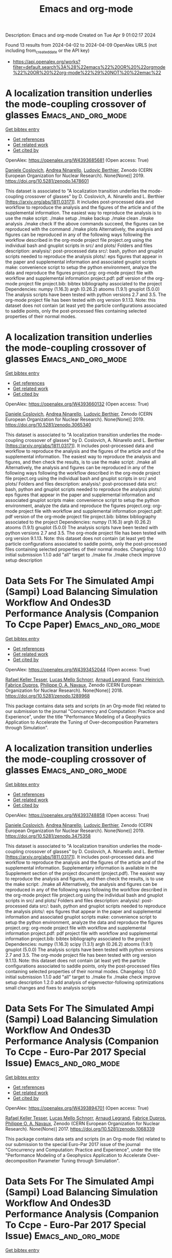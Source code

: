 #+TITLE: Emacs and org-mode
Description: Emacs and org-mode
Created on Tue Apr  9 01:02:17 2024

Found 13 results from 2024-04-02 to 2024-04-09
OpenAlex URLS (not including from_created_date or the API key)
- [[https://api.openalex.org/works?filter=default.search%3A%28%22emacs%22%20OR%20%22orgmode%22%20OR%20%22org-mode%22%29%20NOT%20%22emac%22]]

* A localization transition underlies the mode-coupling crossover of glasses  :Emacs_and_org_mode:
:PROPERTIES:
:UUID: https://openalex.org/W4393685681
:TOPICS: Slow Light Propagation and Quantum Memory, Dynamics of Synchronization in Complex Networks, Polarimetric Imaging for Remote Sensing and Biomedical Applications
:PUBLICATION_DATE: 2019-05-18
:END:    
    
[[elisp:(doi-add-bibtex-entry "https://doi.org/10.5281/zenodo.1478601")][Get bibtex entry]] 

- [[elisp:(progn (xref--push-markers (current-buffer) (point)) (oa--referenced-works "https://openalex.org/W4393685681"))][Get references]]
- [[elisp:(progn (xref--push-markers (current-buffer) (point)) (oa--related-works "https://openalex.org/W4393685681"))][Get related work]]
- [[elisp:(progn (xref--push-markers (current-buffer) (point)) (oa--cited-by-works "https://openalex.org/W4393685681"))][Get cited by]]

OpenAlex: https://openalex.org/W4393685681 (Open access: True)
    
[[https://openalex.org/A5039977705][Daniele Coslovich]], [[https://openalex.org/A5015356820][Andrea Ninarello]], [[https://openalex.org/A5036561939][Ludovic Berthier]], Zenodo (CERN European Organization for Nuclear Research). None(None)] 2019. https://doi.org/10.5281/zenodo.1478601 
     
This dataset is associated to "A localization transition underlies the mode-coupling crossover of glasses" by D. Coslovich, A. Ninarello and L. Berthier [https://arxiv.org/abs/1811.03171]. It includes post-processed data and workflow to reproduce the analysis and the figures of the article and of the supplemental information. The easiest way to reproduce the analysis is to use the make script: ./make setup ./make backup ./make clean ./make analysis ./make check If the above commands succeed, the figures can be reproduced with the command ./make plots Alternatively, the analysis and figures can be reproduced in any of the following ways following the workflow described in the org-mode project file project.org using the individual bash and gnuplot scripts in src/ and plots/ Folders and files description: analysis/: post-processed data src/: bash, python and gnuplot scripts needed to reproduce the analysis plots/: eps figures that appear in the paper and supplemental information and associated gnuplot scripts make: convenience script to setup the python environment, analyze the data and reproduce the figures project.org: org-mode project file with workflow and supplemental information project.pdf: pdf version of the org-mode project file project.bib: bibtex bibliography associated to the project Dependencies: numpy (1.16.3) argh (0.26.2) atooms (1.9.1) gnuplot (5.0.0) The analysis scripts have been tested with python versions 2.7 and 3.5. The org-mode project file has been tested with org version 9.1.13. Note: this dataset does not contain (at least yet) the particle configurations associated to saddle points, only the post-processed files containing selected properties of their normal modes.    

    

* A localization transition underlies the mode-coupling crossover of glasses  :Emacs_and_org_mode:
:PROPERTIES:
:UUID: https://openalex.org/W4393660132
:TOPICS: Slow Light Propagation and Quantum Memory, Dynamics of Synchronization in Complex Networks, Polarimetric Imaging for Remote Sensing and Biomedical Applications
:PUBLICATION_DATE: 2019-05-18
:END:    
    
[[elisp:(doi-add-bibtex-entry "https://doi.org/10.5281/zenodo.3065340")][Get bibtex entry]] 

- [[elisp:(progn (xref--push-markers (current-buffer) (point)) (oa--referenced-works "https://openalex.org/W4393660132"))][Get references]]
- [[elisp:(progn (xref--push-markers (current-buffer) (point)) (oa--related-works "https://openalex.org/W4393660132"))][Get related work]]
- [[elisp:(progn (xref--push-markers (current-buffer) (point)) (oa--cited-by-works "https://openalex.org/W4393660132"))][Get cited by]]

OpenAlex: https://openalex.org/W4393660132 (Open access: True)
    
[[https://openalex.org/A5039977705][Daniele Coslovich]], [[https://openalex.org/A5015356820][Andrea Ninarello]], [[https://openalex.org/A5036561939][Ludovic Berthier]], Zenodo (CERN European Organization for Nuclear Research). None(None)] 2019. https://doi.org/10.5281/zenodo.3065340 
     
This dataset is associated to "A localization transition underlies the mode-coupling crossover of glasses" by D. Coslovich, A. Ninarello and L. Berthier [https://arxiv.org/abs/1811.03171]. It includes post-processed data and workflow to reproduce the analysis and the figures of the article and of the supplemental information. The easiest way to reproduce the analysis and figures, and then check the results, is to use the make script: ./make all Alternatively, the analysis and figures can be reproduced in any of the following ways following the workflow described in the org-mode project file project.org using the individual bash and gnuplot scripts in src/ and plots/ Folders and files description: analysis/: post-processed data src/: bash, python and gnuplot scripts needed to reproduce the analysis plots/: eps figures that appear in the paper and supplemental information and associated gnuplot scripts make: convenience script to setup the python environment, analyze the data and reproduce the figures project.org: org-mode project file with workflow and supplemental information project.pdf: pdf version of the org-mode project file project.bib: bibtex bibliography associated to the project Dependencies: numpy (1.16.3) argh (0.26.2) atooms (1.9.1) gnuplot (5.0.0) The analysis scripts have been tested with python versions 2.7 and 3.5. The org-mode project file has been tested with org version 9.1.13. Note: this dataset does not contain (at least yet) the particle configurations associated to saddle points, only the post-processed files containing selected properties of their normal modes. Changelog: 1.0.0 initial submission 1.1.0 add "all" target to ./make fix ./make check improve setup description    

    

* Data Sets For The Simulated Ampi (Sampi) Load Balancing Simulation Workflow And Ondes3D Performance Analysis (Companion To Ccpe Paper)  :Emacs_and_org_mode:
:PROPERTIES:
:UUID: https://openalex.org/W4393452044
:TOPICS: Optimization Techniques in Simulation Modeling, Real-Time Simulation Technologies for Power Systems
:PUBLICATION_DATE: 2018-06-14
:END:    
    
[[elisp:(doi-add-bibtex-entry "https://doi.org/10.5281/zenodo.1289968")][Get bibtex entry]] 

- [[elisp:(progn (xref--push-markers (current-buffer) (point)) (oa--referenced-works "https://openalex.org/W4393452044"))][Get references]]
- [[elisp:(progn (xref--push-markers (current-buffer) (point)) (oa--related-works "https://openalex.org/W4393452044"))][Get related work]]
- [[elisp:(progn (xref--push-markers (current-buffer) (point)) (oa--cited-by-works "https://openalex.org/W4393452044"))][Get cited by]]

OpenAlex: https://openalex.org/W4393452044 (Open access: True)
    
[[https://openalex.org/A5085376000][Rafael Keller Tesser]], [[https://openalex.org/A5021011013][Lucas Mello Schnorr]], [[https://openalex.org/A5053847032][Arnaud Legrand]], [[https://openalex.org/A5056105588][Franz Heinrich]], [[https://openalex.org/A5042957624][Fabrice Dupros]], [[https://openalex.org/A5091234084][Philippe O. A. Navaux]], Zenodo (CERN European Organization for Nuclear Research). None(None)] 2018. https://doi.org/10.5281/zenodo.1289968 
     
This package contains data sets and scripts (in an Org-mode file) related to our submission to the journal "Concurrency and Computation: Practice and Experience", under the title "Performance Modeling of a Geophysics Application to Accelerate the Tuning of Over-decomposition Parameters through Simulation".    

    

* A localization transition underlies the mode-coupling crossover of glasses  :Emacs_and_org_mode:
:PROPERTIES:
:UUID: https://openalex.org/W4393748858
:TOPICS: Slow Light Propagation and Quantum Memory, Dynamics of Synchronization in Complex Networks, Polarimetric Imaging for Remote Sensing and Biomedical Applications
:PUBLICATION_DATE: 2019-10-07
:END:    
    
[[elisp:(doi-add-bibtex-entry "https://doi.org/10.5281/zenodo.3475358")][Get bibtex entry]] 

- [[elisp:(progn (xref--push-markers (current-buffer) (point)) (oa--referenced-works "https://openalex.org/W4393748858"))][Get references]]
- [[elisp:(progn (xref--push-markers (current-buffer) (point)) (oa--related-works "https://openalex.org/W4393748858"))][Get related work]]
- [[elisp:(progn (xref--push-markers (current-buffer) (point)) (oa--cited-by-works "https://openalex.org/W4393748858"))][Get cited by]]

OpenAlex: https://openalex.org/W4393748858 (Open access: True)
    
[[https://openalex.org/A5039977705][Daniele Coslovich]], [[https://openalex.org/A5015356820][Andrea Ninarello]], [[https://openalex.org/A5036561939][Ludovic Berthier]], Zenodo (CERN European Organization for Nuclear Research). None(None)] 2019. https://doi.org/10.5281/zenodo.3475358 
     
This dataset is associated to "A localization transition underlies the mode-coupling crossover of glasses" by D. Coslovich, A. Ninarello and L. Berthier [https://arxiv.org/abs/1811.03171]. It includes post-processed data and workflow to reproduce the analysis and the figures of the article and of the supplemental information. Supplementary information is available in the Supplement section of the project document (project.pdf). The easiest way to reproduce the analysis and figures, and then check the results, is to use the make script: ./make all Alternatively, the analysis and figures can be reproduced in any of the following ways following the workflow described in the org-mode project file project.org using the individual bash and gnuplot scripts in src/ and plots/ Folders and files description: analysis/: post-processed data src/: bash, python and gnuplot scripts needed to reproduce the analysis plots/: eps figures that appear in the paper and supplemental information and associated gnuplot scripts make: convenience script to setup the python environment, analyze the data and reproduce the figures project.org: org-mode project file with workflow and supplemental information project.pdf: pdf project file with workflow and supplemental information project.bib: bibtex bibliography associated to the project Dependencies: numpy (1.16.3) scipy (1.3.1) argh (0.26.2) atooms (1.9.1) gnuplot (5.0.0) The analysis scripts have been tested with python versions 2.7 and 3.5. The org-mode project file has been tested with org version 9.1.13. Note: this dataset does not contain (at least yet) the particle configurations associated to saddle points, only the post-processed files containing selected properties of their normal modes. Changelog: 1.0.0 initial submission 1.1.0 add "all" target to ./make fix ./make check improve setup description 1.2.0 add analysis of eigenvector-following optimizations small changes and fixes to analysis scripts    

    

* Data Sets For The Simulated Ampi (Sampi) Load Balancing Simulation Workflow And Ondes3D Performance Analysis (Companion To Ccpe  - Euro-Par 2017 Special Issue)  :Emacs_and_org_mode:
:PROPERTIES:
:UUID: https://openalex.org/W4393894701
:TOPICS: Optimization Techniques in Simulation Modeling
:PUBLICATION_DATE: 2017-11-29
:END:    
    
[[elisp:(doi-add-bibtex-entry "https://doi.org/10.5281/zenodo.1068339")][Get bibtex entry]] 

- [[elisp:(progn (xref--push-markers (current-buffer) (point)) (oa--referenced-works "https://openalex.org/W4393894701"))][Get references]]
- [[elisp:(progn (xref--push-markers (current-buffer) (point)) (oa--related-works "https://openalex.org/W4393894701"))][Get related work]]
- [[elisp:(progn (xref--push-markers (current-buffer) (point)) (oa--cited-by-works "https://openalex.org/W4393894701"))][Get cited by]]

OpenAlex: https://openalex.org/W4393894701 (Open access: True)
    
[[https://openalex.org/A5085376000][Rafael Keller Tesser]], [[https://openalex.org/A5021011013][Lucas Mello Schnorr]], [[https://openalex.org/A5053847032][Arnaud Legrand]], [[https://openalex.org/A5042957624][Fabrice Dupros]], [[https://openalex.org/A5091234084][Philippe O. A. Navaux]], Zenodo (CERN European Organization for Nuclear Research). None(None)] 2017. https://doi.org/10.5281/zenodo.1068339 
     
This package contains data sets and scripts (in an Org-mode file) related to our submission to the special Euro-Par 2017 issue of the journal "Concurrency and Computation: Practice and Experience", under the title "Performance Modeling of a Geophysics Application to Accelerate Over-decomposition Parameter Tuning through Simulation".    

    

* Data Sets For The Simulated Ampi (Sampi) Load Balancing Simulation Workflow And Ondes3D Performance Analysis (Companion To Ccpe  - Euro-Par 2017 Special Issue)  :Emacs_and_org_mode:
:PROPERTIES:
:UUID: https://openalex.org/W4393563946
:TOPICS: Optimization Techniques in Simulation Modeling
:PUBLICATION_DATE: 2017-11-29
:END:    
    
[[elisp:(doi-add-bibtex-entry "https://doi.org/10.5281/zenodo.1068338")][Get bibtex entry]] 

- [[elisp:(progn (xref--push-markers (current-buffer) (point)) (oa--referenced-works "https://openalex.org/W4393563946"))][Get references]]
- [[elisp:(progn (xref--push-markers (current-buffer) (point)) (oa--related-works "https://openalex.org/W4393563946"))][Get related work]]
- [[elisp:(progn (xref--push-markers (current-buffer) (point)) (oa--cited-by-works "https://openalex.org/W4393563946"))][Get cited by]]

OpenAlex: https://openalex.org/W4393563946 (Open access: True)
    
[[https://openalex.org/A5085376000][Rafael Keller Tesser]], [[https://openalex.org/A5021011013][Lucas Mello Schnorr]], [[https://openalex.org/A5053847032][Arnaud Legrand]], [[https://openalex.org/A5042957624][Fabrice Dupros]], [[https://openalex.org/A5091234084][Philippe O. A. Navaux]], Zenodo (CERN European Organization for Nuclear Research). None(None)] 2017. https://doi.org/10.5281/zenodo.1068338 
     
This package contains data sets and scripts (in an Org-mode file) related to our submission to the special Euro-Par 2017 issue of the journal "Concurrency and Computation: Practice and Experience", under the title "Performance Modeling of a Geophysics Application to Accelerate Over-decomposition Parameter Tuning through Simulation".    

    

* Taming the fixed-node error in diffusion Monte Carlo via range separation  :Emacs_and_org_mode:
:PROPERTIES:
:UUID: https://openalex.org/W4393603074
:TOPICS: Image Denoising Techniques and Algorithms, Diffusion Magnetic Resonance Imaging, Nuclear Magnetic Resonance Applications in Various Fields
:PUBLICATION_DATE: 2020-08-23
:END:    
    
[[elisp:(doi-add-bibtex-entry "https://doi.org/10.5281/zenodo.3996568")][Get bibtex entry]] 

- [[elisp:(progn (xref--push-markers (current-buffer) (point)) (oa--referenced-works "https://openalex.org/W4393603074"))][Get references]]
- [[elisp:(progn (xref--push-markers (current-buffer) (point)) (oa--related-works "https://openalex.org/W4393603074"))][Get related work]]
- [[elisp:(progn (xref--push-markers (current-buffer) (point)) (oa--cited-by-works "https://openalex.org/W4393603074"))][Get cited by]]

OpenAlex: https://openalex.org/W4393603074 (Open access: True)
    
[[https://openalex.org/A5086592608][Anthony Scemama]], [[https://openalex.org/A5050282598][Emmanuel Giner]], [[https://openalex.org/A5015982541][Anouar Benali]], [[https://openalex.org/A5039205389][Pierre‐François Loos]], Zenodo (CERN European Organization for Nuclear Research). None(None)] 2020. https://doi.org/10.5281/zenodo.3996568 
     
Suplementary information. Contains the org-mode computational notebook with all the input data (geometries, basis sets, pseudo-potentials) and output data (computed energies, densities, number of determinants) related to the article. A csv file is created by the notebook and an HTML export of the notebook is also provided.    

    

* Taming the fixed-node error in diffusion Monte Carlo via range separation  :Emacs_and_org_mode:
:PROPERTIES:
:UUID: https://openalex.org/W4393738449
:TOPICS: Image Denoising Techniques and Algorithms, Diffusion Magnetic Resonance Imaging, Nuclear Magnetic Resonance Applications in Various Fields
:PUBLICATION_DATE: 2020-08-23
:END:    
    
[[elisp:(doi-add-bibtex-entry "https://doi.org/10.5281/zenodo.3996567")][Get bibtex entry]] 

- [[elisp:(progn (xref--push-markers (current-buffer) (point)) (oa--referenced-works "https://openalex.org/W4393738449"))][Get references]]
- [[elisp:(progn (xref--push-markers (current-buffer) (point)) (oa--related-works "https://openalex.org/W4393738449"))][Get related work]]
- [[elisp:(progn (xref--push-markers (current-buffer) (point)) (oa--cited-by-works "https://openalex.org/W4393738449"))][Get cited by]]

OpenAlex: https://openalex.org/W4393738449 (Open access: True)
    
[[https://openalex.org/A5086592608][Anthony Scemama]], [[https://openalex.org/A5050282598][Emmanuel Giner]], [[https://openalex.org/A5015982541][Anouar Benali]], [[https://openalex.org/A5039205389][Pierre‐François Loos]], Zenodo (CERN European Organization for Nuclear Research). None(None)] 2020. https://doi.org/10.5281/zenodo.3996567 
     
Suplementary information. Contains the org-mode computational notebook with all the input data (geometries, basis sets, pseudo-potentials) and output data (computed energies, densities, number of determinants) related to the article. A csv file is created by the notebook and an HTML export of the notebook is also provided.    

    

* A localization transition underlies the mode-coupling crossover of glasses  :Emacs_and_org_mode:
:PROPERTIES:
:UUID: https://openalex.org/W4393540788
:TOPICS: Slow Light Propagation and Quantum Memory, Dynamics of Synchronization in Complex Networks, Polarimetric Imaging for Remote Sensing and Biomedical Applications
:PUBLICATION_DATE: 2022-02-24
:END:    
    
[[elisp:(doi-add-bibtex-entry "https://doi.org/10.5281/zenodo.8219016")][Get bibtex entry]] 

- [[elisp:(progn (xref--push-markers (current-buffer) (point)) (oa--referenced-works "https://openalex.org/W4393540788"))][Get references]]
- [[elisp:(progn (xref--push-markers (current-buffer) (point)) (oa--related-works "https://openalex.org/W4393540788"))][Get related work]]
- [[elisp:(progn (xref--push-markers (current-buffer) (point)) (oa--cited-by-works "https://openalex.org/W4393540788"))][Get cited by]]

OpenAlex: https://openalex.org/W4393540788 (Open access: True)
    
[[https://openalex.org/A5039977705][Daniele Coslovich]], [[https://openalex.org/A5015356820][Andrea Ninarello]], [[https://openalex.org/A5036561939][Ludovic Berthier]], Zenodo (CERN European Organization for Nuclear Research). None(None)] 2022. https://doi.org/10.5281/zenodo.8219016 
     
This dataset is associated to "A localization transition underlies the mode-coupling crossover of glasses" by D. Coslovich, A. Ninarello and L. Berthier [https://arxiv.org/abs/1811.03171]. It includes post-processed data and workflow to reproduce the analysis and the figures of the article and of the supplemental information. Supplementary information is available in the Supplement section of the project document (project.pdf). The easiest way to reproduce the analysis and figures, and then check the results, is to use the make script: ./make all Alternatively, the analysis and figures can be reproduced in any of the following ways following the workflow described in the org-mode project file project.org using the individual bash and gnuplot scripts in src/ and plots/ Folders and files description: analysis/: post-processed data src/: bash, python and gnuplot scripts needed to reproduce the analysis plots/: eps figures that appear in the paper and supplemental information and associated gnuplot scripts make: convenience script to setup the python environment, analyze the data and reproduce the figures project.org: org-mode project file with workflow and supplemental information project.pdf: pdf project file with workflow and supplemental information project.bib: bibtex bibliography associated to the project project.setup: org-mode export configuration Dependencies: numpy (1.21.6) scipy (1.11.1) argh (0.26.2) atooms (1.9.1) gnuplot (5.0.0) The analysis scripts have been tested with python 3.8. The org-mode project file has been tested with org version 9.1.13. Note: this dataset does not contain (at least yet) the particle configurations associated to saddle points, only the post-processed files containing selected properties of their normal modes. Changelog: 1.2.2 fix requirements 1.2.1 fix ./src/adiff.py fix final check of ./make all improve pdf layout improve handling of org properties 1.2.0 add analysis of eigenvector-following optimizations small changes and fixes to analysis scripts 1.1.0 add "all" target to ./make fix ./make check improve setup description 1.0.0 initial submission    

    

* A localization transition underlies the mode-coupling crossover of glasses  :Emacs_and_org_mode:
:PROPERTIES:
:UUID: https://openalex.org/W4393556008
:TOPICS: Slow Light Propagation and Quantum Memory, Dynamics of Synchronization in Complex Networks, Polarimetric Imaging for Remote Sensing and Biomedical Applications
:PUBLICATION_DATE: 2022-02-24
:END:    
    
[[elisp:(doi-add-bibtex-entry "https://doi.org/10.5281/zenodo.1478600")][Get bibtex entry]] 

- [[elisp:(progn (xref--push-markers (current-buffer) (point)) (oa--referenced-works "https://openalex.org/W4393556008"))][Get references]]
- [[elisp:(progn (xref--push-markers (current-buffer) (point)) (oa--related-works "https://openalex.org/W4393556008"))][Get related work]]
- [[elisp:(progn (xref--push-markers (current-buffer) (point)) (oa--cited-by-works "https://openalex.org/W4393556008"))][Get cited by]]

OpenAlex: https://openalex.org/W4393556008 (Open access: True)
    
[[https://openalex.org/A5039977705][Daniele Coslovich]], [[https://openalex.org/A5015356820][Andrea Ninarello]], [[https://openalex.org/A5036561939][Ludovic Berthier]], Zenodo (CERN European Organization for Nuclear Research). None(None)] 2022. https://doi.org/10.5281/zenodo.1478600 
     
This dataset is associated to "A localization transition underlies the mode-coupling crossover of glasses" by D. Coslovich, A. Ninarello and L. Berthier [https://arxiv.org/abs/1811.03171]. It includes post-processed data and workflow to reproduce the analysis and the figures of the article and of the supplemental information. Supplementary information is available in the Supplement section of the project document (project.pdf). The easiest way to reproduce the analysis and figures, and then check the results, is to use the make script: ./make all Alternatively, the analysis and figures can be reproduced in any of the following ways following the workflow described in the org-mode project file project.org using the individual bash and gnuplot scripts in src/ and plots/ Folders and files description: analysis/: post-processed data src/: bash, python and gnuplot scripts needed to reproduce the analysis plots/: eps figures that appear in the paper and supplemental information and associated gnuplot scripts make: convenience script to setup the python environment, analyze the data and reproduce the figures project.org: org-mode project file with workflow and supplemental information project.pdf: pdf project file with workflow and supplemental information project.bib: bibtex bibliography associated to the project project.setup: org-mode export configuration Dependencies: numpy (1.21.6) scipy (1.11.1) argh (0.26.2) atooms (1.9.1) gnuplot (5.0.0) The analysis scripts have been tested with python 3.8. The org-mode project file has been tested with org version 9.1.13. Note: this dataset does not contain (at least yet) the particle configurations associated to saddle points, only the post-processed files containing selected properties of their normal modes. Changelog: 1.2.2 fix requirements 1.2.1 fix ./src/adiff.py fix final check of ./make all improve pdf layout improve handling of org properties 1.2.0 add analysis of eigenvector-following optimizations small changes and fixes to analysis scripts 1.1.0 add "all" target to ./make fix ./make check improve setup description 1.0.0 initial submission    

    

* Over Decomposition Laboratory Notebook (Companion For Ipdps 2017)  :Emacs_and_org_mode:
:PROPERTIES:
:UUID: https://openalex.org/W4393676213
:TOPICS: 
:PUBLICATION_DATE: 2016-12-12
:END:    
    
[[elisp:(doi-add-bibtex-entry "https://doi.org/10.5281/zenodo.200341")][Get bibtex entry]] 

- [[elisp:(progn (xref--push-markers (current-buffer) (point)) (oa--referenced-works "https://openalex.org/W4393676213"))][Get references]]
- [[elisp:(progn (xref--push-markers (current-buffer) (point)) (oa--related-works "https://openalex.org/W4393676213"))][Get related work]]
- [[elisp:(progn (xref--push-markers (current-buffer) (point)) (oa--cited-by-works "https://openalex.org/W4393676213"))][Get cited by]]

OpenAlex: https://openalex.org/W4393676213 (Open access: True)
    
[[https://openalex.org/A5021011013][Lucas Mello Schnorr]], [[https://openalex.org/A5053847032][Arnaud Legrand]], [[https://openalex.org/A5085376000][Rafael Keller Tesser]], [[https://openalex.org/A5091234084][Philippe O. A. Navaux]], [[https://openalex.org/A5042957624][Fabrice Dupros]], Zenodo (CERN European Organization for Nuclear Research). None(None)] 2016. https://doi.org/10.5281/zenodo.200341 
     
This package includes the laboratory notebook (in Org Mode) the culminated to our submission to IPDPS 2017, under the title "Using Simulation to Evaluate and Tune the Performance of Dynamic Load Balancing of an Over-decomposed Geophysics Application". It includes the Ondes3D source code, all the collected data, the execution, extraction and analysis scripts that have been written in R and bash languages. The source file of the paper, also written in Org, is also included.    

    

* A localization transition underlies the mode-coupling crossover of glasses  :Emacs_and_org_mode:
:PROPERTIES:
:UUID: https://openalex.org/W4393841463
:TOPICS: Slow Light Propagation and Quantum Memory, Dynamics of Synchronization in Complex Networks, Polarimetric Imaging for Remote Sensing and Biomedical Applications
:PUBLICATION_DATE: 2022-02-24
:END:    
    
[[elisp:(doi-add-bibtex-entry "https://doi.org/10.5281/zenodo.6257532")][Get bibtex entry]] 

- [[elisp:(progn (xref--push-markers (current-buffer) (point)) (oa--referenced-works "https://openalex.org/W4393841463"))][Get references]]
- [[elisp:(progn (xref--push-markers (current-buffer) (point)) (oa--related-works "https://openalex.org/W4393841463"))][Get related work]]
- [[elisp:(progn (xref--push-markers (current-buffer) (point)) (oa--cited-by-works "https://openalex.org/W4393841463"))][Get cited by]]

OpenAlex: https://openalex.org/W4393841463 (Open access: True)
    
[[https://openalex.org/A5039977705][Daniele Coslovich]], [[https://openalex.org/A5015356820][Andrea Ninarello]], [[https://openalex.org/A5036561939][Ludovic Berthier]], Zenodo (CERN European Organization for Nuclear Research). None(None)] 2022. https://doi.org/10.5281/zenodo.6257532 
     
This dataset is associated to "A localization transition underlies the mode-coupling crossover of glasses" by D. Coslovich, A. Ninarello and L. Berthier [https://arxiv.org/abs/1811.03171]. It includes post-processed data and workflow to reproduce the analysis and the figures of the article and of the supplemental information. Supplementary information is available in the Supplement section of the project document (project.pdf). The easiest way to reproduce the analysis and figures, and then check the results, is to use the make script: ./make all Alternatively, the analysis and figures can be reproduced in any of the following ways following the workflow described in the org-mode project file project.org using the individual bash and gnuplot scripts in src/ and plots/ Folders and files description: analysis/: post-processed data src/: bash, python and gnuplot scripts needed to reproduce the analysis plots/: eps figures that appear in the paper and supplemental information and associated gnuplot scripts make: convenience script to setup the python environment, analyze the data and reproduce the figures project.org: org-mode project file with workflow and supplemental information project.pdf: pdf project file with workflow and supplemental information project.bib: bibtex bibliography associated to the project Dependencies: numpy (1.16.3) scipy (1.3.1) argh (0.26.2) atooms (1.9.1) gnuplot (5.0.0) The analysis scripts have been tested with python versions 2.7 and 3.5. The org-mode project file has been tested with org version 9.1.13. Note: this dataset does not contain (at least yet) the particle configurations associated to saddle points, only the post-processed files containing selected properties of their normal modes. Changelog: 1.0.0 initial submission 1.1.0 add "all" target to ./make fix ./make check improve setup description 1.2.0 add analysis of eigenvector-following optimizations small changes and fixes to analysis scripts 1.2.1 fix ./src/adiff.py fix final check of ./make all improve pdf layout improve handling of org properties    

    

* Traces Used For Calibration Of Npb Lu With Smpi / Simgrid  :Emacs_and_org_mode:
:PROPERTIES:
:UUID: https://openalex.org/W4393509043
:TOPICS: Radionuclide Metrology and Decay Rate Analysis, Atomic Magnetometry Techniques, Pulmonary Calcification and Nodular Tumors in the Lung
:PUBLICATION_DATE: 2017-02-08
:END:    
    
[[elisp:(doi-add-bibtex-entry "https://doi.org/10.5281/zenodo.273276")][Get bibtex entry]] 

- [[elisp:(progn (xref--push-markers (current-buffer) (point)) (oa--referenced-works "https://openalex.org/W4393509043"))][Get references]]
- [[elisp:(progn (xref--push-markers (current-buffer) (point)) (oa--related-works "https://openalex.org/W4393509043"))][Get related work]]
- [[elisp:(progn (xref--push-markers (current-buffer) (point)) (oa--cited-by-works "https://openalex.org/W4393509043"))][Get cited by]]

OpenAlex: https://openalex.org/W4393509043 (Open access: True)
    
[[https://openalex.org/A5056105588][Franz Heinrich]], Zenodo (CERN European Organization for Nuclear Research). None(None)] 2017. https://doi.org/10.5281/zenodo.273276 
     
These traces were used to calibrate the NAS NPB Benchmark LU with SMPI. The archives contain the traces for 12 cores, all run on 1 single node (that contained 12 cores). The extracted size should be around 7 GB for the MPI one and 600 MB for SMPI. The .org-file contains the analysis used to obtain the required input files for SimGrid. You can load them in org-mode and then execute via "C-c C-v b" the whole buffer. Make sure to extract the archives in /tmp/ or change the paths accordingly.    

    
